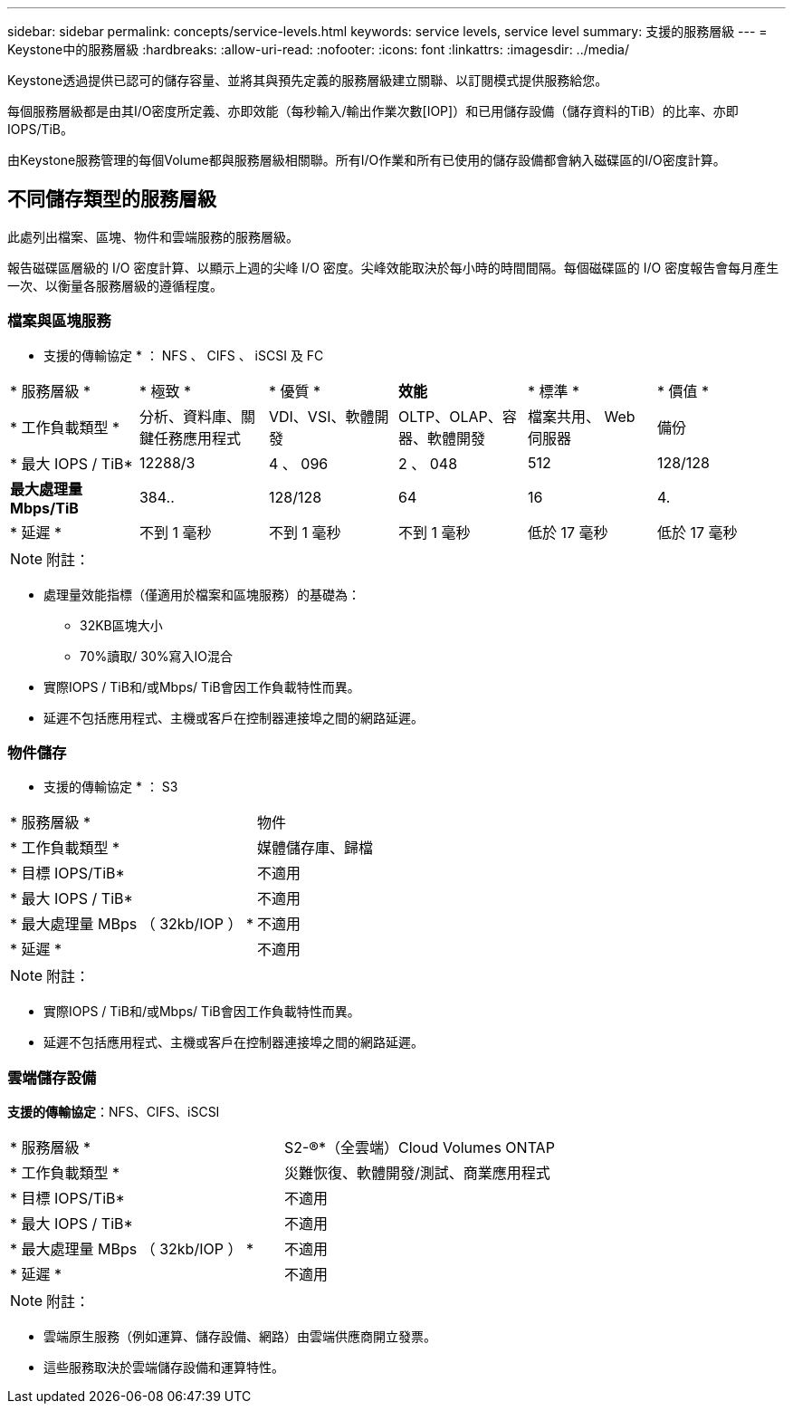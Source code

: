 ---
sidebar: sidebar 
permalink: concepts/service-levels.html 
keywords: service levels, service level 
summary: 支援的服務層級 
---
= Keystone中的服務層級
:hardbreaks:
:allow-uri-read: 
:nofooter: 
:icons: font
:linkattrs: 
:imagesdir: ../media/


[role="lead"]
Keystone透過提供已認可的儲存容量、並將其與預先定義的服務層級建立關聯、以訂閱模式提供服務給您。

每個服務層級都是由其I/O密度所定義、亦即效能（每秒輸入/輸出作業次數[IOP]）和已用儲存設備（儲存資料的TiB）的比率、亦即IOPS/TiB。

由Keystone服務管理的每個Volume都與服務層級相關聯。所有I/O作業和所有已使用的儲存設備都會納入磁碟區的I/O密度計算。



== 不同儲存類型的服務層級

此處列出檔案、區塊、物件和雲端服務的服務層級。

報告磁碟區層級的 I/O 密度計算、以顯示上週的尖峰 I/O 密度。尖峰效能取決於每小時的時間間隔。每個磁碟區的 I/O 密度報告會每月產生一次、以衡量各服務層級的遵循程度。



=== 檔案與區塊服務

* 支援的傳輸協定 * ： NFS 、 CIFS 、 iSCSI 及 FC

|===


| * 服務層級 * | * 極致 * | * 優質 * | *效能* | * 標準 * | * 價值 * 


| * 工作負載類型 * | 分析、資料庫、關鍵任務應用程式 | VDI、VSI、軟體開發 | OLTP、OLAP、容器、軟體開發 | 檔案共用、 Web 伺服器 | 備份 


| * 最大 IOPS / TiB* | 12288/3 | 4 、 096 | 2 、 048 | 512 | 128/128 


| *最大處理量Mbps/TiB* | 384.. | 128/128 | 64 | 16 | 4. 


| * 延遲 * | 不到 1 毫秒 | 不到 1 毫秒 | 不到 1 毫秒 | 低於 17 毫秒 | 低於 17 毫秒 
|===

NOTE: 附註：

* 處理量效能指標（僅適用於檔案和區塊服務）的基礎為：
+
** 32KB區塊大小
** 70%讀取/ 30%寫入IO混合


* 實際IOPS / TiB和/或Mbps/ TiB會因工作負載特性而異。
* 延遲不包括應用程式、主機或客戶在控制器連接埠之間的網路延遲。




=== 物件儲存

* 支援的傳輸協定 * ： S3

|===


| * 服務層級 * | 物件 


| * 工作負載類型 * | 媒體儲存庫、歸檔 


| * 目標 IOPS/TiB* | 不適用 


| * 最大 IOPS / TiB* | 不適用 


| * 最大處理量 MBps （ 32kb/IOP ） * | 不適用 


| * 延遲 * | 不適用 
|===

NOTE: 附註：

* 實際IOPS / TiB和/或Mbps/ TiB會因工作負載特性而異。
* 延遲不包括應用程式、主機或客戶在控制器連接埠之間的網路延遲。




=== 雲端儲存設備

*支援的傳輸協定*：NFS、CIFS、iSCSI

|===


| * 服務層級 * | S2-®*（全雲端）Cloud Volumes ONTAP 


| * 工作負載類型 * | 災難恢復、軟體開發/測試、商業應用程式 


| * 目標 IOPS/TiB* | 不適用 


| * 最大 IOPS / TiB* | 不適用 


| * 最大處理量 MBps （ 32kb/IOP ） * | 不適用 


| * 延遲 * | 不適用 
|===

NOTE: 附註：

* 雲端原生服務（例如運算、儲存設備、網路）由雲端供應商開立發票。
* 這些服務取決於雲端儲存設備和運算特性。


